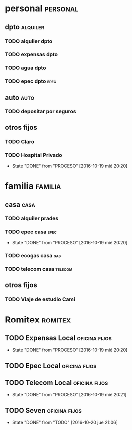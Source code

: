 * personal							   :personal:
** dpto								   :alquiler:
*** TODO alquiler dpto  
    DEADLINE: <2016-11-05 sáb +1m>
*** TODO expensas dpto
    DEADLINE: <2016-11-05 sáb +1m>
*** TODO agua dpto
*** TODO epec dpto 						       :epec:
** auto								       :auto:
*** TODO depositar por seguros 
    DEADLINE: <2016-11-05 sáb +1m>
** otros fijos
*** TODO Claro 
    DEADLINE: <2016-10-25 mar +1m>
*** TODO Hospital Privado
DEADLINE: <2016-11-17 jue +1m>
- State "DONE"       from "PROCESO"    [2016-10-19 mié 20:20]
:PROPERTIES:
:LAST_REPEAT: [2016-10-19 mié 20:20]
:END:

* familia							    :familia:
** casa								       :casa:
*** TODO alquiler prades 
    DEADLINE: <2016-10-22 sáb +1m>
*** TODO epec casa                                                   :epec:
DEADLINE: <2016-12-17 sáb +2m>
- State "DONE"       from "PROCESO"    [2016-10-19 mié 20:20]
:PROPERTIES:
:LAST_REPEAT: [2016-10-19 mié 20:20]
:END:
*** TODO ecogas casa    :gas:
*** TODO telecom casa   :telecom:
    DEADLINE: <2016-10-28 vie +1m>
** otros fijos
*** TODO Viaje de estudio Cami  
    DEADLINE: <2016-10-15 sáb +1m>

* Romitex  :romitex:
** TODO Expensas Local                                       :oficina:fijos:
DEADLINE: <2016-11-20 dom +1m -3d>
- State "DONE"       from "PROCESO"    [2016-10-19 mié 20:20]
:PROPERTIES:
:LAST_REPEAT: [2016-10-19 mié 20:20]
:END:
** TODO Epec Local					      :oficina:fijos:
** TODO Telecom Local                                        :oficina:fijos:
DEADLINE: <2016-11-21 lun +1m>
- State "DONE"       from "PROCESO"    [2016-10-19 mié 20:21]
:PROPERTIES:
:LAST_REPEAT: [2016-10-19 mié 20:21]
:END:
** TODO Seven                                                :oficina:fijos:
DEADLINE: <2016-11-05 sáb +1m>
- State "DONE"       from "TODO"       [2016-10-20 jue 21:06]
:PROPERTIES:
:LAST_REPEAT: [2016-10-20 jue 21:06]
:END:





